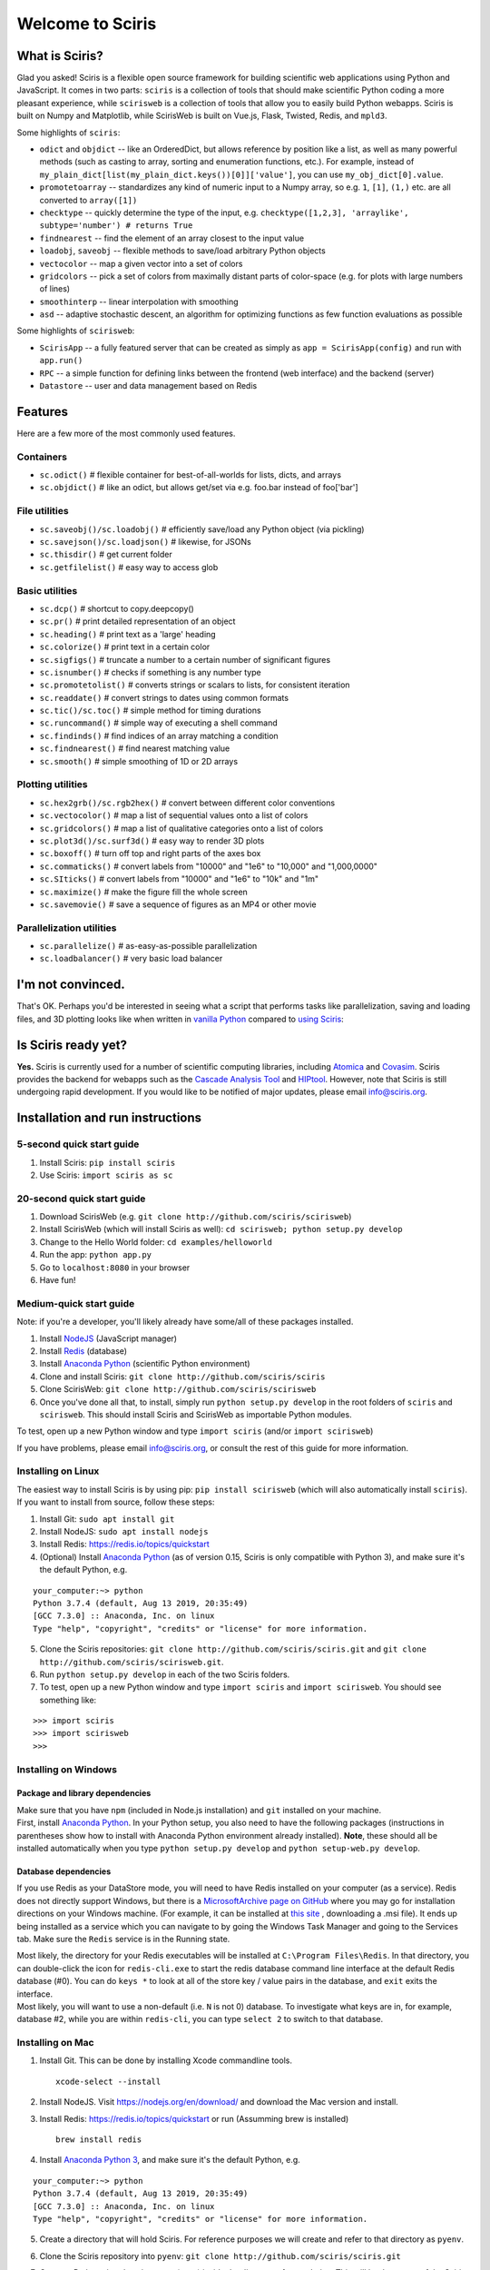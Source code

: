 Welcome to Sciris
=================

What is Sciris?
---------------

Glad you asked! Sciris is a flexible open source framework for building
scientific web applications using Python and JavaScript. It comes in two
parts: ``sciris`` is a collection of tools that should make scientific
Python coding a more pleasant experience, while ``scirisweb`` is a
collection of tools that allow you to easily build Python webapps.
Sciris is built on Numpy and Matplotlib, while ScirisWeb is built on
Vue.js, Flask, Twisted, Redis, and ``mpld3``.

Some highlights of ``sciris``:

-  ``odict`` and ``objdict`` -- like an OrderedDict, but allows
   reference by position like a list, as well as many powerful methods
   (such as casting to array, sorting and enumeration functions, etc.).
   For example, instead of
   ``my_plain_dict[list(my_plain_dict.keys())[0]]['value']``, you can
   use ``my_obj_dict[0].value``.
-  ``promotetoarray`` -- standardizes any kind of numeric input to a
   Numpy array, so e.g. ``1``, ``[1]``, ``(1,)`` etc. are all converted
   to ``array([1])``
-  ``checktype`` -- quickly determine the type of the input, e.g.
   ``checktype([1,2,3], 'arraylike', subtype='number') # returns True``
-  ``findnearest`` -- find the element of an array closest to the input
   value
-  ``loadobj``, ``saveobj`` -- flexible methods to save/load arbitrary
   Python objects
-  ``vectocolor`` -- map a given vector into a set of colors
-  ``gridcolors`` -- pick a set of colors from maximally distant parts
   of color-space (e.g. for plots with large numbers of lines)
-  ``smoothinterp`` -- linear interpolation with smoothing
-  ``asd`` -- adaptive stochastic descent, an algorithm for optimizing
   functions as few function evaluations as possible

Some highlights of ``scirisweb``:

-  ``ScirisApp`` -- a fully featured server that can be created as
   simply as ``app = ScirisApp(config)`` and run with ``app.run()``
-  ``RPC`` -- a simple function for defining links between the frontend
   (web interface) and the backend (server)
-  ``Datastore`` -- user and data management based on Redis

.. _okay-tell-me-more:

Features
-------------------

Here are a few more of the most commonly used features.

Containers
~~~~~~~~~~

-  ``sc.odict()`` # flexible container for best-of-all-worlds for lists,
   dicts, and arrays
-  ``sc.objdict()`` # like an odict, but allows get/set via e.g. foo.bar
   instead of foo['bar']

File utilities
~~~~~~~~~~~~~~

-  ``sc.saveobj()/sc.loadobj()`` # efficiently save/load any Python
   object (via pickling)
-  ``sc.savejson()/sc.loadjson()`` # likewise, for JSONs
-  ``sc.thisdir()`` # get current folder
-  ``sc.getfilelist()`` # easy way to access glob

Basic utilities
~~~~~~~~~~~~~~~

-  ``sc.dcp()`` # shortcut to copy.deepcopy()
-  ``sc.pr()`` # print detailed representation of an object
-  ``sc.heading()`` # print text as a 'large' heading
-  ``sc.colorize()`` # print text in a certain color
-  ``sc.sigfigs()`` # truncate a number to a certain number of
   significant figures
-  ``sc.isnumber()`` # checks if something is any number type
-  ``sc.promotetolist()`` # converts strings or scalars to lists, for
   consistent iteration
-  ``sc.readdate()`` # convert strings to dates using common formats
-  ``sc.tic()/sc.toc()`` # simple method for timing durations
-  ``sc.runcommand()`` # simple way of executing a shell command
-  ``sc.findinds()`` # find indices of an array matching a condition
-  ``sc.findnearest()`` # find nearest matching value
-  ``sc.smooth()`` # simple smoothing of 1D or 2D arrays

Plotting utilities
~~~~~~~~~~~~~~~~~~

-  ``sc.hex2grb()/sc.rgb2hex()`` # convert between different color
   conventions
-  ``sc.vectocolor()`` # map a list of sequential values onto a list of
   colors
-  ``sc.gridcolors()`` # map a list of qualitative categories onto a
   list of colors
-  ``sc.plot3d()/sc.surf3d()`` # easy way to render 3D plots
-  ``sc.boxoff()`` # turn off top and right parts of the axes box
-  ``sc.commaticks()`` # convert labels from "10000" and "1e6" to
   "10,000" and "1,000,0000"
-  ``sc.SIticks()`` # convert labels from "10000" and "1e6" to "10k" and
   "1m"
-  ``sc.maximize()`` # make the figure fill the whole screen
-  ``sc.savemovie()`` # save a sequence of figures as an MP4 or other
   movie

Parallelization utilities
~~~~~~~~~~~~~~~~~~~~~~~~~

-  ``sc.parallelize()`` # as-easy-as-possible parallelization
-  ``sc.loadbalancer()`` # very basic load balancer

.. _im-not-convinced:

I'm not convinced.
------------------

That's OK. Perhaps you'd be interested in seeing what a script that
performs tasks like parallelization, saving and loading files, and 3D
plotting looks like when written in `vanilla
Python <https://github.com/sciris/sciris/blob/develop/tests/showcase_vanilla.py>`__
compared to `using
Sciris <https://github.com/sciris/sciris/blob/develop/tests/showcase.py>`__:

|Sciris showcase|

Is Sciris ready yet?
--------------------

**Yes.** Sciris is currently used for a number of scientific computing libraries, including `Atomica <http://atomica.tools>`__ and `Covasim <http://covasim.org>`__. Sciris provides the backend for webapps such as the `Cascade Analysis Tool <http://cascade.tools>`__ and `HIPtool <http://hiptool.org>`__. However, note that Sciris is still undergoing rapid development. If you would like to be notified of major updates, please email info@sciris.org.

Installation and run instructions
---------------------------------

.. _5-second-quick-start-guide:

5-second quick start guide
~~~~~~~~~~~~~~~~~~~~~~~~~~

1. Install Sciris: ``pip install sciris``

2. Use Sciris: ``import sciris as sc``

.. _20-second-quick-start-guide:

20-second quick start guide
~~~~~~~~~~~~~~~~~~~~~~~~~~~

1. Download ScirisWeb (e.g.
   ``git clone http://github.com/sciris/scirisweb``)

2. Install ScirisWeb (which will install Sciris as well):
   ``cd scirisweb; python setup.py develop``

3. Change to the Hello World folder: ``cd examples/helloworld``

4. Run the app: ``python app.py``

5. Go to ``localhost:8080`` in your browser

6. Have fun!

Medium-quick start guide
~~~~~~~~~~~~~~~~~~~~~~~~

Note: if you're a developer, you'll likely already have some/all of
these packages installed.

1. Install `NodeJS <https://nodejs.org/en/download/>`__ (JavaScript
   manager)

2. Install `Redis <https://redis.io/topics/quickstart>`__ (database)

3. Install `Anaconda Python <https://www.anaconda.com/download/>`__
   (scientific Python environment)

4. Clone and install Sciris:
   ``git clone http://github.com/sciris/sciris``

5. Clone ScirisWeb: ``git clone http://github.com/sciris/scirisweb``

6. Once you've done all that, to install, simply run
   ``python setup.py develop`` in the root folders of ``sciris`` and
   ``scirisweb``. This should install Sciris and ScirisWeb as importable
   Python modules.

To test, open up a new Python window and type ``import sciris`` (and/or
``import scirisweb``)

If you have problems, please email info@sciris.org, or consult the rest
of this guide for more information.

Installing on Linux
~~~~~~~~~~~~~~~~~~~

The easiest way to install Sciris is by using pip:
``pip install scirisweb`` (which will also automatically install
``sciris``). If you want to install from source, follow these steps:

1. Install Git: ``sudo apt install git``

2. Install NodeJS: ``sudo apt install nodejs``

3. Install Redis: https://redis.io/topics/quickstart

4. (Optional) Install `Anaconda
   Python <https://www.anaconda.com/download/>`__ (as of version 0.15,
   Sciris is only compatible with Python 3), and make sure it's the
   default Python, e.g.

::

   your_computer:~> python
   Python 3.7.4 (default, Aug 13 2019, 20:35:49)
   [GCC 7.3.0] :: Anaconda, Inc. on linux
   Type "help", "copyright", "credits" or "license" for more information.

5. Clone the Sciris repositories:
   ``git clone http://github.com/sciris/sciris.git`` and
   ``git clone http://github.com/sciris/scirisweb.git``.

6. Run ``python setup.py develop`` in each of the two Sciris folders.

7. To test, open up a new Python window and type ``import sciris`` and
   ``import scirisweb``. You should see something like:

::

   >>> import sciris
   >>> import scirisweb
   >>>

Installing on Windows
~~~~~~~~~~~~~~~~~~~~~

Package and library dependencies
^^^^^^^^^^^^^^^^^^^^^^^^^^^^^^^^

| Make sure that you have ``npm`` (included in Node.js installation) and
  ``git`` installed on your machine.
| First, install `Anaconda
  Python <https://www.anaconda.com/download/>`__. In your Python setup,
  you also need to have the following packages (instructions in
  parentheses show how to install with Anaconda Python environment
  already installed). **Note**, these should all be installed
  automatically when you type ``python setup.py develop`` and
  ``python setup-web.py develop``.

Database dependencies
^^^^^^^^^^^^^^^^^^^^^

If you use Redis as your DataStore mode, you will need to have Redis
installed on your computer (as a service). Redis does not directly
support Windows, but there is a `MicrosoftArchive page on
GitHub <https://github.com/MicrosoftArchive/redis>`__ where you may go
for installation directions on your Windows machine. (For example, it
can be installed at `this
site <https://github.com/MicrosoftArchive/redis/releases>`__ ,
downloading a .msi file). It ends up being installed as a service which
you can navigate to by going the Windows Task Manager and going to the
Services tab. Make sure the ``Redis`` service is in the Running state.

| Most likely, the directory for your Redis executables will be
  installed at ``C:\Program Files\Redis``. In that directory, you can
  double-click the icon for ``redis-cli.exe`` to start the redis
  database command line interface at the default Redis database (#0).
  You can do ``keys *`` to look at all of the store key / value pairs in
  the database, and ``exit`` exits the interface.
| Most likely, you will want to use a non-default (i.e. ``N`` is not 0)
  database. To investigate what keys are in, for example, database #2,
  while you are within ``redis-cli``, you can type ``select 2`` to
  switch to that database.

Installing on Mac
~~~~~~~~~~~~~~~~~

1. Install Git. This can be done by installing Xcode commandline tools.

   ::

           xcode-select --install

2. Install NodeJS. Visit https://nodejs.org/en/download/ and download
   the Mac version and install.

3. Install Redis: https://redis.io/topics/quickstart or run (Assumming
   brew is installed)

   ::

           brew install redis

4. Install `Anaconda Python 3 <https://www.anaconda.com/download/>`__,
   and make sure it's the default Python, e.g.

::

   your_computer:~> python
   Python 3.7.4 (default, Aug 13 2019, 20:35:49)
   [GCC 7.3.0] :: Anaconda, Inc. on linux
   Type "help", "copyright", "credits" or "license" for more information.

5.  Create a directory that will hold Sciris. For reference purposes we
    will create and refer to that directory as ``pyenv``.

6.  Clone the Sciris repository into ``pyenv``:
    ``git clone http://github.com/sciris/sciris.git``

7.  Create a Python virtual environment (venv) inside the directory of
    your choice. This will be the parent of the Sciris folder.

    ::

        `virtualenv venv`

    More information about `python virtual
    environments <http://docs.python-guide.org/en/latest/dev/virtualenvs/>`__
    can be found
    `here <http://docs.python-guide.org/en/latest/dev/virtualenvs/>`__
    The project structure should be as follows;

    ::

                -pyenv
                    -venv
                    -sciris

8.  Get into the virtual environment. While inside the ``pyenv`` folder,
    to activate the virtual environment, type:

    ::

            ./venv/bin/activate

9.  Change to the Sciris root folder and type:

    ::

       python setup.py develop

10. Repeat in the ScirisWeb root folder:

::

   python setup.py develop

11. To test if the if everything is working accordingly, open Python
    window within the virtual environment and type ``import sciris`` and
    ``import scirisweb``. If no errors occur, then the import worked.

Multhreaded deployment
----------------------

The problem with the simple deployment method described above is that
requests are single-threaded. If this is an issue, recommended
deployment is using ``nginx`` to serve the static files, and
``gunicorn`` to run the Flask app. Note that it is common for an
application to call several RPCs with each page load. This means that
the multithreaded deployment can result in improved site performance
even for a single user.

Requirements
~~~~~~~~~~~~

You must have nginx (``sudo apt install nginx``) and gunicorn
(``pip install gunicorn``) installed.

Set up nginx
~~~~~~~~~~~~

1. Copy ``examples/gunicorn/example_nginx_config`` to e.g.
   ``/etc/nginx/sites-enabled/my_app`` (can change filename if desired)
2. Edit the copied file to specify

   -  The hostname/URL for the site e.g. ``my_app.com``
   -  The full path to the directory containing ``index.html`` on the
      system running ``nginx``
   -  Change the port in ``proxy_pass`` line if desired - it must match
      the port in ``launch_gunicorn``

3. Reload or restart ``nginx`` e.g. ``sudo service nginx reload``

For example, this will start it running at ``localhost:8188``:

.. code:: bash

   server {
       listen 8188;
       server_name localhost;
       location / {
           root /home/my_username/my_sciris_app;
       }
       location /api {
           proxy_pass http://127.0.0.1:8097/;
       }
   }

Run gunicorn
~~~~~~~~~~~~

1. Copy ``examples/gunicorn/example_launch_gunicorn`` to the folder with
   your app (e.g. ``launch_my_app_gunicorn``), and set the number of
   workers as desired - usual recommendation is twice the number of CPUs
   but for applications that are CPU bound (e.g., an RPC call runs a
   model) then it may be better to reduce it to just the number of CPUs.
2. The example script references the Flask app using
   ``name_of_your_app:flask_app``. The ``name_of_your_app`` should be
   importable in Python (either via running Python in the current
   directory, or installing as a package via ``pip``) and ``flask_app``
   is the name of a variable containing the Flask application. So for
   example, you might have a file ``foo.py`` containing

.. code:: python

   app = sw.ScirisApp(__name__, name="My App")
   the_app = app.flask_app

in which case the ``launch_my_app_gunicorn`` script should contain
``foo:the_app`` instead of ``name_of_your_app:flask_app``.

3. Run ``launch_my_app_gunicorn``. This will need to be kept running to
   support the site (so run via ``nohup`` or ``screen`` etc.).

For example:

.. code:: bash

   cd my_app
   screen -S my_app_session
   ./launch_my_app_gunicorn
   <you can now close the terminal>

   ...

   <coming back later, you can restart it with>
   screen -R my_app_session

Note that for local development, you can add the ``--reload`` flag to
the ``gunicorn`` command to automatically reload the site. This can be
helpful if using the ``nginx+gunicorn`` setup for local development.

Examples
--------

In the ``examples`` and ``vue_proto_webapps`` directories are contained
a number of working examples of web applications combining Vue, Flask,
and Twisted. These are being used as stepping stones for developing the
main framework based in ``user_interface``, ``session_manager``,
``model_code``, and ``bin``.

Hello World
~~~~~~~~~~~

A very simple test case of Sciris. In the ``examples/helloworld``
folder, type ``python app.py``. If you go to ``localhost:8080`` in your
browser, it should be running a simple Python webapp.

See the directions
`here <https://github.com/sciris/scirisweb/tree/develop/examples/helloworld>`__
on how to install and run this example.

.. |Sciris showcase| image:: docs/sciris-showcase-code.png
